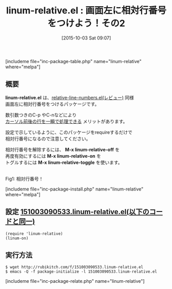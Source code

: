 #+BLOG: rubikitch
#+POSTID: 1173
#+BLOG: rubikitch
#+DATE: [2015-10-03 Sat 09:07]
#+PERMALINK: linum-relative
#+OPTIONS: toc:nil num:nil todo:nil pri:nil tags:nil ^:nil \n:t -:nil
#+ISPAGE: nil
#+DESCRIPTION:
# (progn (erase-buffer)(find-file-hook--org2blog/wp-mode))
#+BLOG: rubikitch
#+CATEGORY: 行番号
#+EL_PKG_NAME: linum-relative
#+TAGS: 
#+EL_TITLE0: 画面左に相対行番号をつけよう！その2
#+EL_URL: 
#+begin: org2blog
#+TITLE: linum-relative.el : 画面左に相対行番号をつけよう！その2
[includeme file="inc-package-table.php" name="linum-relative" where="melpa"]

#+end:
** 概要
*linum-relative.el* は、[[http://emacs.rubikitch.com/relative-line-numbers/][relative-line-numbers.el(レビュー)]] 同様
画面左に相対行番号をつけるパッケージです。

数引数つきのC-p やC-nなどにより
[[http://emacs.rubikitch.com/relative-line-numbers-2/][カーソル前後の行を一瞬で処理できる]] メリットがあります。

設定で示しているように、このパッケージをrequireするだけで
相対行番号になるので注意してください。

相対行番号を解除するには、 *M-x linum-relative-off* を
再度有効にするには *M-x linum-relative-on* を
トグルするには *M-x linum-relative-toggle* を使います。


# (progn (forward-line 1)(shell-command "screenshot-time.rb org_template" t))
#+ATTR_HTML: :width 480
[[file:/r/sync/screenshots/20151003091248.png]]
Fig1: 相対行番号！

[includeme file="inc-package-install.php" name="linum-relative" where="melpa"]
** 設定 [[http://rubikitch.com/f/151003090533.linum-relative.el][151003090533.linum-relative.el(以下のコードと同一)]]
#+BEGIN: include :file "/r/sync/junk/151003/151003090533.linum-relative.el"
#+BEGIN_SRC fundamental
(require 'linum-relative)
(linum-on)
#+END_SRC

#+END:

** 実行方法
#+BEGIN_EXAMPLE
$ wget http://rubikitch.com/f/151003090533.linum-relative.el
$ emacs -Q -f package-initialize -l 151003090533.linum-relative.el
#+END_EXAMPLE
[includeme file="inc-package-relate.php" name="linum-relative"]
